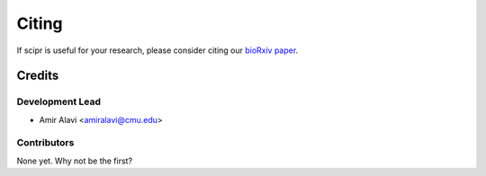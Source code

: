 ######
Citing
######

If scipr is useful for your research, please consider citing our
`bioRxiv paper <https://www.biorxiv.org/content/10.1101/2020.05.13.093948v1>`_.

*******
Credits
*******

================
Development Lead
================

* Amir Alavi <amiralavi@cmu.edu>

============
Contributors
============

None yet. Why not be the first?
